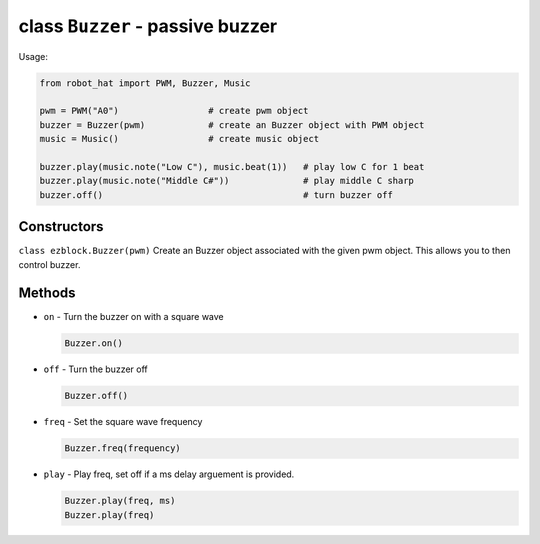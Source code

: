 class ``Buzzer`` - passive buzzer
=================================

Usage:

.. code-block:: python

    from robot_hat import PWM, Buzzer, Music

    pwm = PWM("A0")                 # create pwm object
    buzzer = Buzzer(pwm)            # create an Buzzer object with PWM object
    music = Music()                 # create music object

    buzzer.play(music.note("Low C"), music.beat(1))   # play low C for 1 beat
    buzzer.play(music.note("Middle C#"))              # play middle C sharp
    buzzer.off()                                      # turn buzzer off

Constructors
------------

``class ezblock.Buzzer(pwm)`` Create an Buzzer object associated with
the given pwm object. This allows you to then control buzzer.

Methods
-------

-  ``on`` - Turn the buzzer on with a square wave

   .. code-block:: python

       Buzzer.on()

-  ``off`` - Turn the buzzer off

   .. code-block:: python

       Buzzer.off()

-  ``freq`` - Set the square wave frequency

   .. code-block:: python

       Buzzer.freq(frequency)

-  ``play`` - Play freq, set off if a ms delay arguement is provided.

   .. code-block:: python

       Buzzer.play(freq, ms)
       Buzzer.play(freq)



